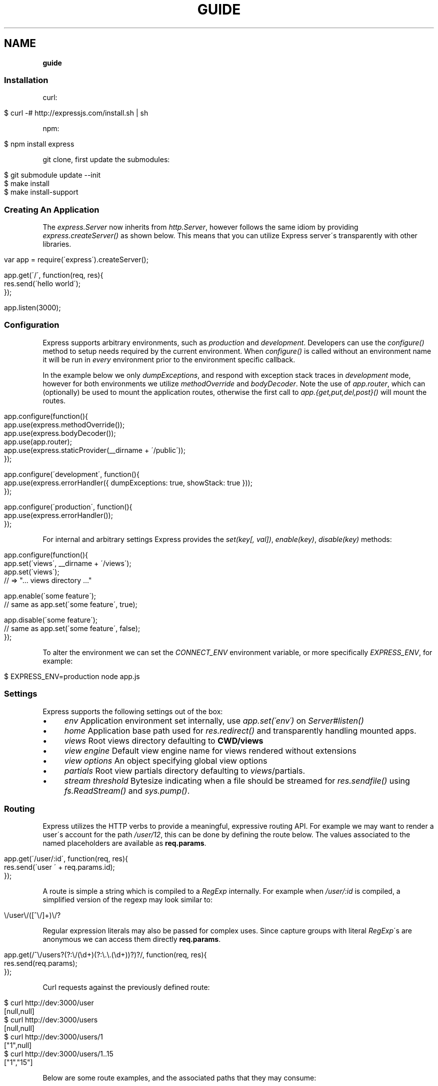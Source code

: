.\" generated with Ronn/v0.7.3
.\" http://github.com/rtomayko/ronn/tree/0.7.3
.
.TH "GUIDE" "" "October 2010" "" ""
.
.SH "NAME"
\fBguide\fR
.
.SS "Installation"
curl:
.
.IP "" 4
.
.nf

$ curl \-# http://expressjs\.com/install\.sh | sh
.
.fi
.
.IP "" 0
.
.P
npm:
.
.IP "" 4
.
.nf

$ npm install express
.
.fi
.
.IP "" 0
.
.P
git clone, first update the submodules:
.
.IP "" 4
.
.nf

$ git submodule update \-\-init
$ make install
$ make install\-support
.
.fi
.
.IP "" 0
.
.SS "Creating An Application"
The \fIexpress\.Server\fR now inherits from \fIhttp\.Server\fR, however follows the same idiom by providing \fIexpress\.createServer()\fR as shown below\. This means that you can utilize Express server\'s transparently with other libraries\.
.
.IP "" 4
.
.nf

var app = require(\'express\')\.createServer();

app\.get(\'/\', function(req, res){
    res\.send(\'hello world\');
});

app\.listen(3000);
.
.fi
.
.IP "" 0
.
.SS "Configuration"
Express supports arbitrary environments, such as \fIproduction\fR and \fIdevelopment\fR\. Developers can use the \fIconfigure()\fR method to setup needs required by the current environment\. When \fIconfigure()\fR is called without an environment name it will be run in \fIevery\fR environment prior to the environment specific callback\.
.
.P
In the example below we only \fIdumpExceptions\fR, and respond with exception stack traces in \fIdevelopment\fR mode, however for both environments we utilize \fImethodOverride\fR and \fIbodyDecoder\fR\. Note the use of \fIapp\.router\fR, which can (optionally) be used to mount the application routes, otherwise the first call to \fIapp\.{get,put,del,post}()\fR will mount the routes\.
.
.IP "" 4
.
.nf

app\.configure(function(){
    app\.use(express\.methodOverride());
    app\.use(express\.bodyDecoder());
    app\.use(app\.router);
    app\.use(express\.staticProvider(__dirname + \'/public\'));
});

app\.configure(\'development\', function(){
    app\.use(express\.errorHandler({ dumpExceptions: true, showStack: true }));
});

app\.configure(\'production\', function(){
    app\.use(express\.errorHandler());
});
.
.fi
.
.IP "" 0
.
.P
For internal and arbitrary settings Express provides the \fIset(key[, val])\fR, \fIenable(key)\fR, \fIdisable(key)\fR methods:
.
.IP "" 4
.
.nf

app\.configure(function(){
    app\.set(\'views\', __dirname + \'/views\');
    app\.set(\'views\');
    // => "\.\.\. views directory \.\.\."

    app\.enable(\'some feature\');
    // same as app\.set(\'some feature\', true);

    app\.disable(\'some feature\');
    // same as app\.set(\'some feature\', false);
});
.
.fi
.
.IP "" 0
.
.P
To alter the environment we can set the \fICONNECT_ENV\fR environment variable, or more specifically \fIEXPRESS_ENV\fR, for example:
.
.IP "" 4
.
.nf

$ EXPRESS_ENV=production node app\.js
.
.fi
.
.IP "" 0
.
.SS "Settings"
Express supports the following settings out of the box:
.
.IP "\(bu" 4
\fIenv\fR Application environment set internally, use \fIapp\.set(\'env\')\fR on \fIServer#listen()\fR
.
.IP "\(bu" 4
\fIhome\fR Application base path used for \fIres\.redirect()\fR and transparently handling mounted apps\.
.
.IP "\(bu" 4
\fIviews\fR Root views directory defaulting to \fBCWD/views\fR
.
.IP "\(bu" 4
\fIview engine\fR Default view engine name for views rendered without extensions
.
.IP "\(bu" 4
\fIview options\fR An object specifying global view options
.
.IP "\(bu" 4
\fIpartials\fR Root view partials directory defaulting to \fIviews\fR/partials\.
.
.IP "\(bu" 4
\fIstream threshold\fR Bytesize indicating when a file should be streamed for \fIres\.sendfile()\fR using \fIfs\.ReadStream()\fR and \fIsys\.pump()\fR\.
.
.IP "" 0
.
.SS "Routing"
Express utilizes the HTTP verbs to provide a meaningful, expressive routing API\. For example we may want to render a user\'s account for the path \fI/user/12\fR, this can be done by defining the route below\. The values associated to the named placeholders are available as \fBreq\.params\fR\.
.
.IP "" 4
.
.nf

app\.get(\'/user/:id\', function(req, res){
    res\.send(\'user \' + req\.params\.id);
});
.
.fi
.
.IP "" 0
.
.P
A route is simple a string which is compiled to a \fIRegExp\fR internally\. For example when \fI/user/:id\fR is compiled, a simplified version of the regexp may look similar to:
.
.IP "" 4
.
.nf

\e/user\e/([^\e/]+)\e/?
.
.fi
.
.IP "" 0
.
.P
Regular expression literals may also be passed for complex uses\. Since capture groups with literal \fIRegExp\fR\'s are anonymous we can access them directly \fBreq\.params\fR\.
.
.IP "" 4
.
.nf

app\.get(/^\e/users?(?:\e/(\ed+)(?:\e\.\e\.(\ed+))?)?/, function(req, res){
    res\.send(req\.params);
});
.
.fi
.
.IP "" 0
.
.P
Curl requests against the previously defined route:
.
.IP "" 4
.
.nf

   $ curl http://dev:3000/user
   [null,null]
   $ curl http://dev:3000/users
   [null,null]
   $ curl http://dev:3000/users/1
   ["1",null]
   $ curl http://dev:3000/users/1\.\.15
   ["1","15"]
.
.fi
.
.IP "" 0
.
.P
Below are some route examples, and the associated paths that they may consume:
.
.IP "" 4
.
.nf

 "/user/:id"
 /user/12

 "/users/:id?"
 /users/5
 /users

 "/files/*"
 /files/jquery\.js
 /files/javascripts/jquery\.js

 "/file/*\.*"
 /files/jquery\.js
 /files/javascripts/jquery\.js

 "/user/:id/:operation?"
 /user/1
 /user/1/edit

 "/products\.:format"
 /products\.json
 /products\.xml

 "/products\.:format?"
 /products\.json
 /products\.xml
 /products
.
.fi
.
.IP "" 0
.
.SS "Passing Route Control"
We may pass control to the next \fImatching\fR route, by calling the \fIthird\fR argument, the \fInext()\fR function\. When a match cannot be made, control is passed back to Connect, and middleware continue to be invoked\.
.
.IP "" 4
.
.nf

app\.get(\'/users/:id?\', function(req, res, next){
    var id = req\.params\.id;
    if (id) {
        // do something
    } else {
        next();
    }
});

app\.get(\'/users\', function(req, res){
    // do something else
});
.
.fi
.
.IP "" 0
.
.SS "HTTP Methods"
We have seen \fIapp\.get()\fR a few times, however Express also exposes other familiar HTTP verbs in the same manor, such as \fIapp\.post()\fR, \fIapp\.del()\fR, etc\.
.
.P
A common example for \fIPOST\fR usage, is when "submitting" a form\. Below we simply set our form method to "post" in our html, and control will be given to the route we have defined below it\.
.
.P
.
.IP "" 4
.
.nf

   <input type="text" name="user[name]" />
   <input type="text" name="user[email]" />
   <input type="submit" value="Submit" />
.
.fi
.
.IP "" 0
.
.P
.
.P
By default Express does not know what to do with this request body, so we should add the \fIbodyDecoder\fR middleware, which will parse \fIapplication/x\-www\-form\-urlencoded\fR request bodies and place the variables in \fIreq\.body\fR\. We can do this by "using" the middleware as shown below:
.
.IP "" 4
.
.nf

app\.use(express\.bodyDecoder());
.
.fi
.
.IP "" 0
.
.P
Our route below will now have access to the \fIreq\.body\.user\fR object which will contain the \fIname\fR and \fIemail\fR properties when defined\.
.
.IP "" 4
.
.nf

app\.post(\'/\', function(req, res){
    console\.log(req\.body\.user);
    res\.redirect(\'back\');
});
.
.fi
.
.IP "" 0
.
.P
When using methods such as \fIPUT\fR with a form, we can utilize a hidden input named \fI_method\fR, which can be used to alter the HTTP method\. To do so we first need the \fImethodOverride\fR middleware, which should be placed below \fIbodyDecoder\fR so that it can utilize it\'s \fIreq\.body\fR containing the form values\.
.
.IP "" 4
.
.nf

app\.use(express\.bodyDecoder());
app\.use(express\.methodOverride());
.
.fi
.
.IP "" 0
.
.P
The reason that these are not always defaults, is simply because these are not required for Express to be fully functional\. Depending on the needs of your application, you may not need these at all, your methods such as \fIPUT\fR and \fIDELETE\fR can still be accessed by clients which can use them directly, although \fImethodOverride\fR provides a great solution for forms\. Below shows what the usage of \fIPUT\fR might look like:
.
.IP "" 4
.
.nf

<form method="post" action="/">
  <input type="hidden" name="_method" value="put" />
  <input type="text" name="user[name]" />
  <input type="text" name="user[email]" />
  <input type="submit" value="Submit" />
</form>

app\.put(\'/\', function(){
    console\.log(req\.body\.user);
    res\.redirect(\'back\');
});
.
.fi
.
.IP "" 0
.
.SS "Middleware"
The Express \fIPlugin\fR is no more! middleware via Connect \fIhttp://github\.com/senchalabs/connect\fR can be passed to \fIexpress\.createServer()\fR as you would with a regular Connect server\. For example:
.
.IP "" 4
.
.nf

var express = require(\'express\');

var app = express\.createServer(
    express\.logger(),
    express\.bodyDecoder()
);
.
.fi
.
.IP "" 0
.
.P
Alternatively we can \fIuse()\fR them which is useful when adding middleware within \fIconfigure()\fR blocks:
.
.IP "" 4
.
.nf

app\.use(express\.logger({ format: \':method :uri\' }));
.
.fi
.
.IP "" 0
.
.P
Typically with connect middleware you would \fIrequire(\'connect\')\fR like so:
.
.IP "" 4
.
.nf

var connect = require(\'connect\');
app\.use(connect\.logger());
.
.fi
.
.IP "" 0
.
.P
This is somewhat annoying, so express re\-exports these middleware properties, however they are \fIidentical\fR:
.
.IP "" 4
.
.nf

app\.use(express\.logger());
.
.fi
.
.IP "" 0
.
.SS "Error Handling"
Express provides the \fIapp\.error()\fR method which receives exceptions thrown within a route, or passed to \fInext(err)\fR\. Below is an example which serves different pages based on our ad\-hoc \fINotFound\fR exception:
.
.IP "" 4
.
.nf

function NotFound(msg){
    this\.name = \'NotFound\';
    Error\.call(this, msg);
    Error\.captureStackTrace(this, arguments\.callee);
}

sys\.inherits(NotFound, Error);

app\.get(\'/404\', function(req, res){
    throw new NotFound;
});

app\.get(\'/500\', function(req, res){
    throw new Error(\'keyboard cat!\');
});
.
.fi
.
.IP "" 0
.
.P
We can call \fIapp\.error()\fR several times as shown below\. Here we check for an instanceof \fINotFound\fR and show the 404 page, or we pass on to the next error handler\.
.
.P
Note that these handlers can be defined anywhere, as they will be placed below the route handlers on \fIlisten()\fR\. This allows for definition within \fIconfigure()\fR blocks so we can handle exceptions in different ways based on the environment\.
.
.IP "" 4
.
.nf

app\.error(function(err, req, res, next){
    if (err instanceof NotFound) {
        res\.render(\'404\.jade\');
    } else {
        next(err);
    }
});
.
.fi
.
.IP "" 0
.
.P
Here we assume all errors as 500 for the simplicity of this demo, however you can choose whatever you like
.
.IP "" 4
.
.nf

app\.error(function(err, req, res){
    res\.render(\'500\.jade\', {
       locals: {
           error: err
       }
    });
});
.
.fi
.
.IP "" 0
.
.P
Our apps could also utilize the Connect \fIerrorHandler\fR middleware to report on exceptions\. For example if we wish to output exceptions in "development" mode to \fIstderr\fR we can use:
.
.IP "" 4
.
.nf

app\.use(express\.errorHandler({ dumpExceptions: true }));
.
.fi
.
.IP "" 0
.
.P
Also during development we may want fancy html pages to show exceptions that are passed or thrown, so we can set \fIshowStack\fR to true:
.
.IP "" 4
.
.nf

app\.use(express\.errorHandler({ showStack: true, dumpExceptions: true }));
.
.fi
.
.IP "" 0
.
.P
The \fIerrorHandler\fR middleware also responds with \fIjson\fR if \fIAccept: application/json\fR is present, which is useful for developing apps that rely heavily on client\-side JavaScript\.
.
.SS "View Rendering"
View filenames take the form \fINAME\fR\.\fIENGINE\fR, where \fIENGINE\fR is the name of the module that will be required\. For example the view \fIlayout\.ejs\fR will tell the view system to \fIrequire(\'ejs\')\fR, the module being loaded must export the method \fIexports\.render(str, options)\fR to comply with Express, however \fIapp\.register()\fR can be used to map engines to file extensions, so that for example "foo\.html" can be rendered by jade\.
.
.P
Below is an example using Haml\.js \fIhttp://github\.com/visionmedia/haml\.js\fR to render \fIindex\.html\fR, and since we do not use \fIlayout: false\fR the rendered contents of \fIindex\.html\fR will be passed as the \fIbody\fR local variable in \fIlayout\.haml\fR\.
.
.IP "" 4
.
.nf

app\.get(\'/\', function(req, res){
    res\.render(\'index\.haml\', {
        locals: { title: \'My Site\' }
    });
});
.
.fi
.
.IP "" 0
.
.P
The new \fIview engine\fR setting allows us to specify our default template engine, so for example when using Jade \fIhttp://github\.com/visionmedia/jade\fR we could set:
.
.IP "" 4
.
.nf

app\.set(\'view engine\', \'jade\');
.
.fi
.
.IP "" 0
.
.P
Allowing us to render with:
.
.IP "" 4
.
.nf

res\.render(\'index\');
.
.fi
.
.IP "" 0
.
.P
vs:
.
.IP "" 4
.
.nf

res\.render(\'index\.jade\');
.
.fi
.
.IP "" 0
.
.P
When \fIview engine\fR is set, extensions are entirely optional, however we can still mix and match template engines:
.
.IP "" 4
.
.nf

res\.render(\'another\-page\.ejs\');
.
.fi
.
.IP "" 0
.
.P
Express also provides the \fIview options\fR setting, which is applied each time a view is rendered, so for example if you rarely use layouts you may set:
.
.IP "" 4
.
.nf

app\.set(\'view options\', {
    layout: false
});
.
.fi
.
.IP "" 0
.
.P
Which can then be overridden within the \fBres\.render()\fR call if need be:
.
.IP "" 4
.
.nf

res\.render(\'myview\.ejs\', { layout: true });
.
.fi
.
.IP "" 0
.
.P
A good example of this is specifying custom \fIejs\fR opening and closing tags:
.
.IP "" 4
.
.nf

app\.set(\'view options\', {
    open: \'{{\',
    close: \'}}\'
});
.
.fi
.
.IP "" 0
.
.SS "View Partials"
The Express view system has built\-in support for partials and collections, which are sort of "mini" views representing a document fragment\. For example rather than iterating in a view to display comments, we would use a partial with collection support:
.
.IP "" 4
.
.nf

partial(\'comment\.haml\', { collection: comments });
.
.fi
.
.IP "" 0
.
.P
To make things even less verbose we can assume the extension as \fI\.haml\fR when omitted, however if we wished we could use an ejs partial, within a haml view for example\.
.
.IP "" 4
.
.nf

partial(\'comment\', { collection: comments });
.
.fi
.
.IP "" 0
.
.P
And once again even further, when rendering a collection we can simply pass an array, if no other options are desired:
.
.IP "" 4
.
.nf

partial(\'comments\', comments);
.
.fi
.
.IP "" 0
.
.P
When using the partial collection support a few "magic" variables are provided for free:
.
.IP "\(bu" 4
\fIfirstInCollection\fR True if this is the first object
.
.IP "\(bu" 4
\fIindexInCollection\fR Index of the object in the collection
.
.IP "\(bu" 4
\fIlastInCollection\fR True if this is the last object
.
.IP "" 0
.
.SS "Template Engines"
Below are a few template engines commonly used with Express:
.
.IP "\(bu" 4
Jade \fIhttp://jade\-lang\.com\fR haml\.js successor
.
.IP "\(bu" 4
Haml \fIhttp://github\.com/visionmedia/haml\.js\fR pythonic indented templates
.
.IP "\(bu" 4
EJS \fIhttp://github\.com/visionmedia/ejs\fR Embedded JavaScript
.
.IP "" 0
.
.SS "req\.header(key[, defaultValue])"
Get the case\-insensitive request header \fIkey\fR, with optional \fIdefaultValue\fR:
.
.IP "" 4
.
.nf

req\.header(\'Host\');
req\.header(\'host\');
req\.header(\'Accept\', \'*/*\');
.
.fi
.
.IP "" 0
.
.SS "req\.accepts(type)"
Check if the \fIAccept\fR header is present, and includes the given \fItype\fR\.
.
.P
When the \fIAccept\fR header is not present \fItrue\fR is returned\. Otherwise the given \fItype\fR is matched by an exact match, and then subtypes\. You may pass the subtype such as "html" which is then converted internally to "text/html" using the mime lookup table\.
.
.IP "" 4
.
.nf

// Accept: text/html
req\.accepts(\'html\');
// => true

// Accept: text/*; application/json
req\.accepts(\'html\');
req\.accepts(\'text/html\');
req\.accepts(\'text/plain\');
req\.accepts(\'application/json\');
// => true

req\.accepts(\'image/png\');
req\.accepts(\'png\');
// => false
.
.fi
.
.IP "" 0
.
.SS "req\.param(name)"
Return the value of param \fIname\fR when present\.
.
.IP "\(bu" 4
Checks route placeholders (\fIreq\.params\fR), ex: /user/:id
.
.IP "\(bu" 4
Checks query string params (\fIreq\.query\fR), ex: ?id=12
.
.IP "\(bu" 4
Checks urlencoded body params (\fIreq\.body\fR), ex: id=12
.
.IP "" 0
.
.P
To utilize urlencoded request bodies, \fIreq\.body\fR should be an object\. This can be done by using the \fIexpress\.bodyDecoder\fR middleware\.
.
.SS "req\.flash(type[, msg])"
Queue flash \fImsg\fR of the given \fItype\fR\.
.
.IP "" 4
.
.nf

req\.flash(\'info\', \'email sent\');
req\.flash(\'error\', \'email delivery failed\');
req\.flash(\'info\', \'email re\-sent\');
// => 2

req\.flash(\'info\');
// => [\'email sent\', \'email re\-sent\']

req\.flash(\'info\');
// => []

req\.flash();
// => { error: [\'email delivery failed\'], info: [] }
.
.fi
.
.IP "" 0
.
.P
Flash notification message may also utilize formatters, by default only the %s string formatter is available:
.
.IP "" 4
.
.nf

req\.flash(\'info\', \'email delivery to _%s_ from _%s_ failed\.\', toUser, fromUser);
.
.fi
.
.IP "" 0
.
.SS "req\.isXMLHttpRequest"
Also aliased as \fIreq\.xhr\fR, this getter checks the \fIX\-Requested\-With\fR header to see if it was issued by an \fIXMLHttpRequest\fR:
.
.IP "" 4
.
.nf

req\.xhr
req\.isXMLHttpRequest
.
.fi
.
.IP "" 0
.
.SS "res\.header(key[, val])"
Get or set the response header \fIkey\fR\.
.
.IP "" 4
.
.nf

res\.header(\'Content\-Length\');
// => undefined

res\.header(\'Content\-Length\', 123);
// => 123

res\.header(\'Content\-Length\');
// => 123
.
.fi
.
.IP "" 0
.
.SS "res\.contentType(type)"
Sets the \fIContent\-Type\fR response header to the given \fItype\fR\.
.
.IP "" 4
.
.nf

  var filename = \'path/to/image\.png\';
  res\.contentType(filename);
  // res\.headers[\'Content\-Type\'] is now "image/png"
.
.fi
.
.IP "" 0
.
.SS "res\.attachment([filename])"
Sets the \fIContent\-Disposition\fR response header to "attachment", with optional \fIfilename\fR\.
.
.IP "" 4
.
.nf

  res\.attachment(\'path/to/my/image\.png\');
.
.fi
.
.IP "" 0
.
.SS "res\.sendfile(path)"
Used by \fBres\.download()\fR to transfer an arbitrary file\.
.
.IP "" 4
.
.nf

res\.sendfile(\'path/to/my\.file\');
.
.fi
.
.IP "" 0
.
.P
This method accepts a callback which when given will be called on an exception, as well as when the transfer has completed\. When a callback is not given, and the file has \fBnot\fR been streamed, \fInext(err)\fR will be called on an exception\.
.
.IP "" 4
.
.nf

res\.sendfile(path, function(err, path){
  if (err) {
    // handle the error
  } else {
    console\.log(\'transferred %s\', path);
  }
});
.
.fi
.
.IP "" 0
.
.P
When the filesize exceeds the \fIstream threshold\fR (defaulting to 32k), the file will be streamed using \fIfs\.ReadStream\fR and \fIsys\.pump()\fR\.
.
.SS "res\.download(file[, filename])"
Transfer the given \fIfile\fR as an attachment with optional alternative \fIfilename\fR\.
.
.IP "" 4
.
.nf

res\.download(\'path/to/image\.png\');
res\.download(\'path/to/image\.png\', \'foo\.png\');
.
.fi
.
.IP "" 0
.
.P
This is equivalent to:
.
.IP "" 4
.
.nf

res\.attachment(file);
res\.sendfile(file);
.
.fi
.
.IP "" 0
.
.SS "res\.send(body|status[, headers|status[, status]])"
The \fBres\.send()\fR method is a high level response utility allowing you to pass objects to respond with json, strings for html, arbitrary _Buffer_s or numbers for status code based responses\. The following are all valid uses:
.
.IP "" 4
.
.nf

 res\.send(); // 204
 res\.send(new Buffer(\'wahoo\'));
 res\.send({ some: \'json\' });
 res\.send(\'<p>some html</p>\');
 res\.send(\'Sorry, cant find that\', 404);
 res\.send(\'text\', { \'Content\-Type\': \'text/plain\' }, 201);
 res\.send(404);
.
.fi
.
.IP "" 0
.
.P
By default the \fIContent\-Type\fR response header is set, however if explicitly assigned through \fBres\.send()\fR or previously with \fBres\.header()\fR or \fBres\.contentType()\fR it will not be set again\.
.
.SS "res\.redirect(url[, status])"
Redirect to the given \fIurl\fR with a default response \fIstatus\fR of 302\.
.
.IP "" 4
.
.nf

res\.redirect(\'/\', 301);
res\.redirect(\'/account\');
res\.redirect(\'http://google\.com\');
res\.redirect(\'home\');
res\.redirect(\'back\');
.
.fi
.
.IP "" 0
.
.P
Express supports "redirect mapping", which by default provides \fIhome\fR, and \fIback\fR\. The \fIback\fR map checks the \fIReferrer\fR and \fIReferer\fR headers, while \fIhome\fR utilizes the "home" setting and defaults to "/"\.
.
.SS "res\.cookie(name, val[, options])"
Sets the given cookie \fIname\fR to \fIval\fR, with \fIoptions\fR such as "httpOnly: true", "expires", "secure" etc\.
.
.IP "" 4
.
.nf

// "Remember me" for 15 minutes
res\.cookie(\'rememberme\', \'yes\', { expires: new Date(Date\.now() + 900000), httpOnly: true });
.
.fi
.
.IP "" 0
.
.P
To parse incoming \fICookie\fR headers, use the \fIcookieDecoder\fR middleware, which provides the \fIreq\.cookies\fR object:
.
.IP "" 4
.
.nf

app\.use(express\.cookieDecoder());

app\.get(\'/\', function(req, res){
    // use req\.cookies\.rememberme
});
.
.fi
.
.IP "" 0
.
.SS "res\.clearCookie(name)"
Clear cookie \fIname\fR by setting "expires" far in the past\.
.
.IP "" 4
.
.nf

res\.clearCookie(\'rememberme\');
.
.fi
.
.IP "" 0
.
.SS "res\.render(view[, options[, fn]])"
Render \fIview\fR with the given \fIoptions\fR and optional callback \fIfn\fR\. When a callback function is given a response will \fInot\fR be made automatically, however otherwise a response of \fI200\fR and \fItext/html\fR is given\.
.
.P
Most engines accept one or more of the following options, both haml \fIhttp://github\.com/visionmedia/haml\.js\fR and jade \fIhttp://github\.com/visionmedia/jade\fR accept all:
.
.IP "\(bu" 4
\fIscope\fR Template evaluation context (value of \fIthis\fR)
.
.IP "\(bu" 4
\fIlocals\fR Object containing local variables
.
.IP "\(bu" 4
\fIdebug\fR Output debugging information
.
.IP "\(bu" 4
\fIstatus\fR Response status code, defaults to 200
.
.IP "\(bu" 4
\fIheaders\fR Response headers object
.
.IP "" 0
.
.SS "res\.partial(view[, options])"
Render \fIview\fR partial with the given \fIoptions\fR\. This method is always available to the view as a local variable\.
.
.IP "\(bu" 4
\fIas\fR Variable name for each \fIcollection\fR value, defaults to the view name\.
.
.IP "\(bu" 4
as: \'something\' will add the \fIsomething\fR local variable
.
.IP "\(bu" 4
as: this will use the collection value as the template context
.
.IP "\(bu" 4
as: global will merge the collection value\'s properties with \fIlocals\fR
.
.IP "" 0

.
.IP "\(bu" 4
\fIcollection\fR Array of objects, the name is derived from the view name itself\. For example \fIvideo\.html\fR will have a object \fIvideo\fR available to it\.
.
.IP "" 0
.
.P
The following are equivalent, and the name of collection value when passed to the partial will be \fImovie\fR as derived from the name\.
.
.IP "" 4
.
.nf

partial(\'movie\.jade\', { collection: movies });
partial(\'movie\.jade\', movies);
partial(\'movie\', movies);
// In view: movie\.director
.
.fi
.
.IP "" 0
.
.P
To change the local from \fImovie\fR to \fIvideo\fR we can use the "as" option:
.
.IP "" 4
.
.nf

partial(\'movie\', { collection: movies, as: \'video\' });
// In view: video\.director
.
.fi
.
.IP "" 0
.
.P
Also we can make our movie the value of \fIthis\fR within our view so that instead of \fImovie\.director\fR we could use \fIthis\.director\fR\.
.
.IP "" 4
.
.nf

partial(\'movie\', { collection: movies, as: this });
// In view: this\.director
.
.fi
.
.IP "" 0
.
.P
Another alternative is to "explode" the properties of the collection item into pseudo globals (local variables) by using \fIas: global\fR, which again is syntactic sugar:
.
.IP "" 4
.
.nf

partials(\'movie\', { collection: movies, as: global });
// In view: director
.
.fi
.
.IP "" 0
.
.SS "app\.set(name[, val])"
Apply an application level setting \fIname\fR to \fIval\fR, or get the value of \fIname\fR when \fIval\fR is not present:
.
.IP "" 4
.
.nf

app\.set(\'views\', __dirname + \'/views\');
app\.set(\'views\');
// => \.\.\.path\.\.\.
.
.fi
.
.IP "" 0
.
.SS "app\.enable(name)"
Enable the given setting \fIname\fR:
.
.IP "" 4
.
.nf

app\.enable(\'some arbitrary setting\');
app\.set(\'some arbitrary setting\');
// => true
.
.fi
.
.IP "" 0
.
.SS "app\.disable(name)"
Disable the given setting \fIname\fR:
.
.IP "" 4
.
.nf

app\.disable(\'some setting\');
app\.set(\'some setting\');
// => false
.
.fi
.
.IP "" 0
.
.SS "app\.configure(env|function[, function])"
Define a callback function for the given \fIenv\fR (or all environments) with callback \fIfunction\fR:
.
.IP "" 4
.
.nf

app\.configure(function(){
    // executed for each env
});

app\.configure(\'development\', function(){
    // executed for \'development\' only
});
.
.fi
.
.IP "" 0
.
.SS "app\.redirect(name, val)"
For use with \fBres\.redirect()\fR we can map redirects at the application level as shown below:
.
.IP "" 4
.
.nf

app\.redirect(\'google\', \'http://google\.com\');
.
.fi
.
.IP "" 0
.
.P
Now in a route we may call:
.
.P
res\.redirect(\'google\');
.
.P
We may also map dynamic redirects:
.
.IP "" 4
.
.nf

app\.redirect(\'comments\', function(req, res){
    return \'/post/\' + req\.params\.id + \'/comments\';
});
.
.fi
.
.IP "" 0
.
.P
So now we may do the following, and the redirect will dynamically adjust to the context of the request\. If we called this route with \fIGET /post/12\fR our redirect \fILocation\fR would be \fI/post/12/comments\fR\.
.
.IP "" 4
.
.nf

app\.get(\'/post/:id\', function(req, res){
    res\.redirect(\'comments\');
});
.
.fi
.
.IP "" 0
.
.SS "app\.error(function)"
Adds an error handler \fIfunction\fR which will receive the exception as the first parameter as shown below\. Note that we may set several error handlers by making several calls to this method, however the handler should call \fInext(err)\fR if it does not wish to deal with the exception:
.
.IP "" 4
.
.nf

app\.error(function(err, req, res, next){
    res\.send(err\.message, 500);
});
.
.fi
.
.IP "" 0
.
.SS "app\.helpers(obj)"
Registers static view helpers\.
.
.IP "" 4
.
.nf

app\.helpers({
    name: function(first, last){ return first + \', \' + last },
    firstName: \'tj\',
    lastName: \'holowaychuk\'
});
.
.fi
.
.IP "" 0
.
.P
Our view could now utilize the \fIfirstName\fR and \fIlastName\fR variables, as well as the \fIname()\fR function exposed\.
.
.IP "" 4
.
.nf

<%= name(firstName, lastName) %>
.
.fi
.
.IP "" 0
.
.SS "app\.dynamicHelpers(obj)"
Registers dynamic view helpers\. Dynamic view helpers are simply functions which accept \fIreq\fR, \fIres\fR, and are evaluated against the \fIServer\fR instance before a view is rendered\. The \fIreturn value\fR of this function becomes the local variable it is associated with\.
.
.IP "" 4
.
.nf

app\.dynamicHelpers({
    session: function(req, res){
        return req\.session;
    }
});
.
.fi
.
.IP "" 0
.
.P
All views would now have \fIsession\fR available so that session data can be accessed via \fIsession\.name\fR etc:
.
.IP "" 4
.
.nf

<%= session\.name %>
.
.fi
.
.IP "" 0
.
.SS "app\.mounted(fn)"
Assign a callback \fIfn\fR which is called when this \fIServer\fR is passed to \fIServer#use()\fR\.
.
.IP "" 4
.
.nf

var app = express\.createServer(),
    blog = express\.createServer();

blog\.mounted(function(parent){
    // parent is app
    // "this" is blog
});

app\.use(blog);
.
.fi
.
.IP "" 0
.
.SS "app\.register(ext, exports)"
Register the given template engine \fIexports\fR as \fIext\fR\. For example we may wish to map "\.html" files to jade:
.
.IP "" 4
.
.nf

 app\.register(\'\.html\', require(\'jade\'));
.
.fi
.
.IP "" 0
.
.P
This is also useful for libraries that may not match extensions correctly\. For example my haml\.js library is installed from npm as "hamljs" so instead of layout\.hamljs, we can register the engine as "\.haml":
.
.IP "" 4
.
.nf

 app\.register(\'\.haml\', require(\'haml\-js\'));
.
.fi
.
.IP "" 0
.
.P
For engines that do not comply with the Express specification, we can also wrap their api this way\.
.
.IP "" 4
.
.nf

 app\.register(\'\.foo\', {
     render: function(str, options) {
         // perhaps their api is
         // foo\.toHTML(str, options);
     }
 });
.
.fi
.
.IP "" 0
.
.SS "app\.listen([port[, host]])"
Bind the app server to the given \fIport\fR, which defaults to 3000\. When \fIhost\fR is omitted all connections will be accepted via \fIINADDR_ANY\fR\.
.
.IP "" 4
.
.nf

app\.listen();
app\.listen(3000);
app\.listen(3000, \'n\.n\.n\.n\');
.
.fi
.
.IP "" 0
.
.P
The \fIport\fR argument may also be a string representing the path to a unix domain socket:
.
.IP "" 4
.
.nf

app\.listen(\'/tmp/express\.sock\');
.
.fi
.
.IP "" 0
.
.P
Then try it out:
.
.IP "" 4
.
.nf

$ telnet /tmp/express\.sock
GET / HTTP/1\.1

HTTP/1\.1 200 OK
Content\-Type: text/plain
Content\-Length: 11

Hello World
.
.fi
.
.IP "" 0

